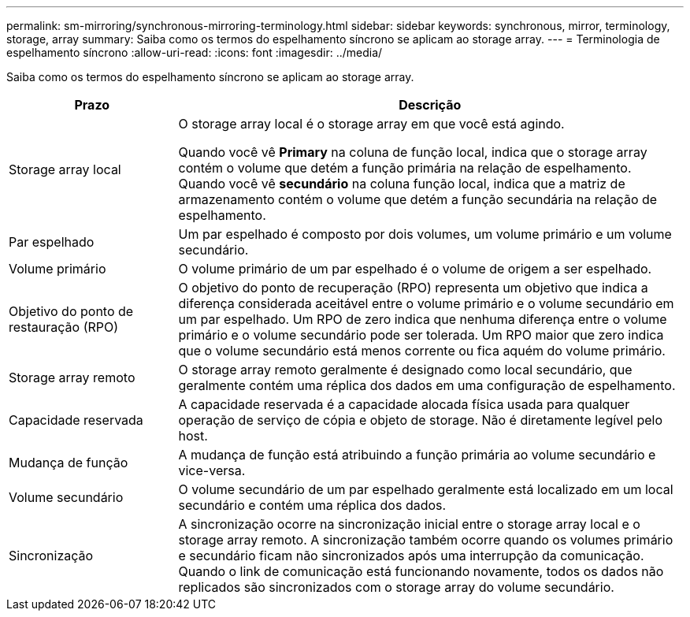 ---
permalink: sm-mirroring/synchronous-mirroring-terminology.html 
sidebar: sidebar 
keywords: synchronous, mirror, terminology, storage, array 
summary: Saiba como os termos do espelhamento síncrono se aplicam ao storage array. 
---
= Terminologia de espelhamento síncrono
:allow-uri-read: 
:icons: font
:imagesdir: ../media/


[role="lead"]
Saiba como os termos do espelhamento síncrono se aplicam ao storage array.

[cols="1a,3a"]
|===
| Prazo | Descrição 


 a| 
Storage array local
 a| 
O storage array local é o storage array em que você está agindo.

Quando você vê *Primary* na coluna de função local, indica que o storage array contém o volume que detém a função primária na relação de espelhamento. Quando você vê *secundário* na coluna função local, indica que a matriz de armazenamento contém o volume que detém a função secundária na relação de espelhamento.



 a| 
Par espelhado
 a| 
Um par espelhado é composto por dois volumes, um volume primário e um volume secundário.



 a| 
Volume primário
 a| 
O volume primário de um par espelhado é o volume de origem a ser espelhado.



 a| 
Objetivo do ponto de restauração (RPO)
 a| 
O objetivo do ponto de recuperação (RPO) representa um objetivo que indica a diferença considerada aceitável entre o volume primário e o volume secundário em um par espelhado. Um RPO de zero indica que nenhuma diferença entre o volume primário e o volume secundário pode ser tolerada. Um RPO maior que zero indica que o volume secundário está menos corrente ou fica aquém do volume primário.



 a| 
Storage array remoto
 a| 
O storage array remoto geralmente é designado como local secundário, que geralmente contém uma réplica dos dados em uma configuração de espelhamento.



 a| 
Capacidade reservada
 a| 
A capacidade reservada é a capacidade alocada física usada para qualquer operação de serviço de cópia e objeto de storage. Não é diretamente legível pelo host.



 a| 
Mudança de função
 a| 
A mudança de função está atribuindo a função primária ao volume secundário e vice-versa.



 a| 
Volume secundário
 a| 
O volume secundário de um par espelhado geralmente está localizado em um local secundário e contém uma réplica dos dados.



 a| 
Sincronização
 a| 
A sincronização ocorre na sincronização inicial entre o storage array local e o storage array remoto. A sincronização também ocorre quando os volumes primário e secundário ficam não sincronizados após uma interrupção da comunicação. Quando o link de comunicação está funcionando novamente, todos os dados não replicados são sincronizados com o storage array do volume secundário.

|===